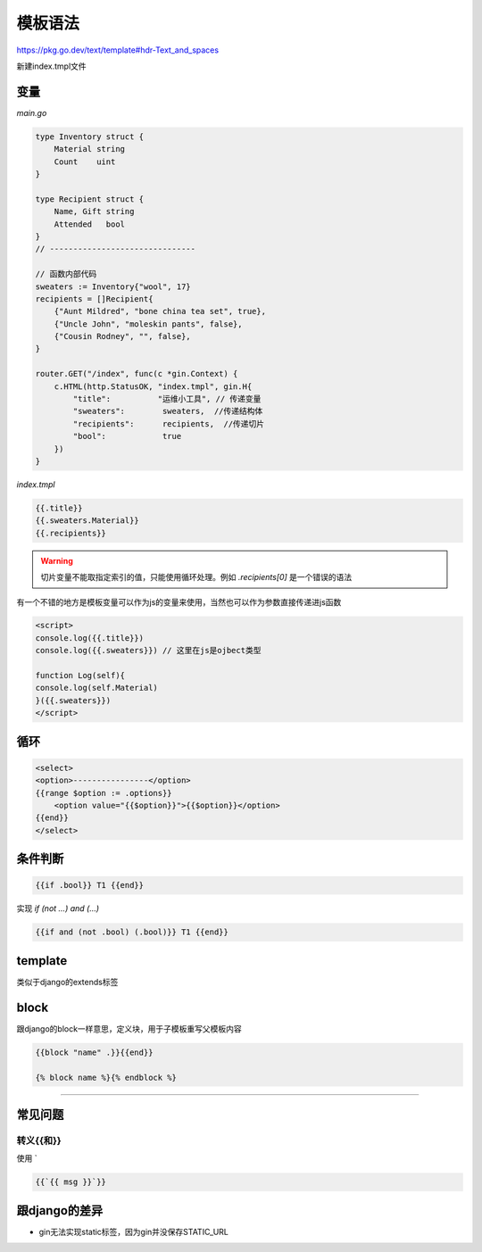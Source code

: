 ===================================
模板语法
===================================

https://pkg.go.dev/text/template#hdr-Text_and_spaces

新建index.tmpl文件

变量
-------------

*main.go*

.. code-block:: go

    type Inventory struct {
        Material string
        Count    uint
    }

    type Recipient struct {
        Name, Gift string
        Attended   bool
    }
    // -------------------------------

    // 函数内部代码
    sweaters := Inventory{"wool", 17}
    recipients = []Recipient{
        {"Aunt Mildred", "bone china tea set", true},
        {"Uncle John", "moleskin pants", false},
        {"Cousin Rodney", "", false},
    }

    router.GET("/index", func(c *gin.Context) {
        c.HTML(http.StatusOK, "index.tmpl", gin.H{
            "title":          "运维小工具", // 传递变量
            "sweaters":        sweaters,  //传递结构体
            "recipients":      recipients,  //传递切片
            "bool":            true
        })
    }

*index.tmpl*

.. code-block:: html

    {{.title}}
    {{.sweaters.Material}}
    {{.recipients}}

.. warning::

    切片变量不能取指定索引的值，只能使用循环处理。例如 `.recipients[0]` 是一个错误的语法

有一个不错的地方是模板变量可以作为js的变量来使用，当然也可以作为参数直接传递进js函数

.. code-block:: html

    <script>
    console.log({{.title}})
    console.log({{.sweaters}}) // 这里在js是ojbect类型

    function Log(self){
    console.log(self.Material)
    }({{.sweaters}})
    </script>

循环
--------------------

.. code-block:: html

    <select>
    <option>----------------</option>
    {{range $option := .options}}
        <option value="{{$option}}">{{$option}}</option>
    {{end}}
    </select>

条件判断
---------------------

.. code-block:: html

    {{if .bool}} T1 {{end}}

实现 `if (not ...) and (...)`

.. code-block:: html

    {{if and (not .bool) (.bool)}} T1 {{end}}

template
---------------------------------

类似于django的extends标签

block
---------------------------------

跟django的block一样意思，定义块，用于子模板重写父模板内容

.. code-block:: text

   {{block "name" .}}{{end}}

   {% block name %}{% endblock %}



----------------------------------

常见问题
----------------------------------

转义{{和}}
~~~~~~~~~~~~~~~~~~~~~~~~~~~~~~~~~~~~

使用 `

.. code-block:: text

    {{`{{ msg }}`}}

跟django的差异
----------------------------------

* gin无法实现static标签，因为gin并没保存STATIC_URL